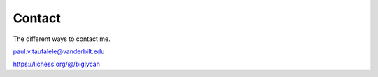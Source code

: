 Contact
----------

The different ways to contact me.

paul.v.taufalele@vanderbilt.edu

https://lichess.org/@/biglycan

